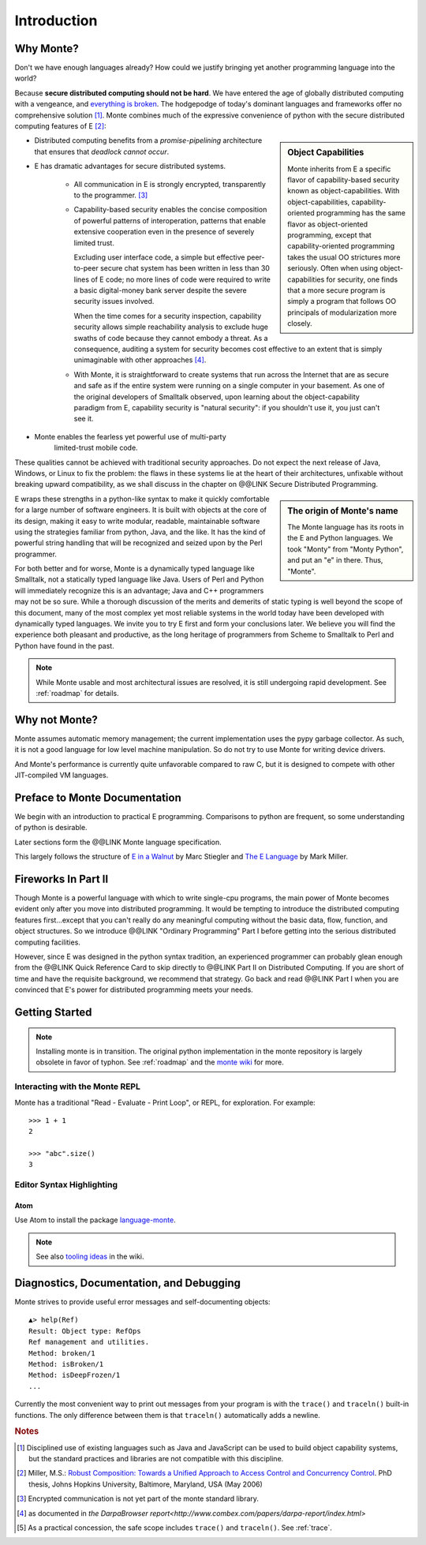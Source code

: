 Introduction
============

Why Monte?
----------

Don't we have enough languages already? How could we justify bringing
yet another programming language into the world?

Because **secure distributed computing should not be hard**. We have
entered the age of globally distributed computing with a vengeance,
and `everything is broken`__. The hodgepodge of today's dominant
languages and frameworks offer no comprehensive solution [#]_. Monte
combines much of the expressive convenience of python with the secure
distributed computing features of E [#]_:

__ https://medium.com/message/everything-is-broken-81e5f33a24e1

.. sidebar:: Object Capabilities

   Monte inherits from E a specific flavor of capability-based
   security known as object-capabilities. With object-capabilities,
   capability-oriented programming has the same flavor as
   object-oriented programming, except that capability-oriented
   programming takes the usual OO strictures more seriously. Often
   when using object-capabilities for security, one finds that a more
   secure program is simply a program that follows OO principals of
   modularization more closely.

- Distributed computing benefits from a *promise-pipelining*
  architecture that ensures that *deadlock cannot occur*.

- E has dramatic advantages for secure distributed systems.

   - All communication in E is strongly encrypted, transparently to
     the programmer. [#]_

   - Capability-based security enables the concise composition of
     powerful patterns of interoperation, patterns that enable
     extensive cooperation even in the presence of severely limited
     trust.

     Excluding user interface code, a simple but effective
     peer-to-peer secure chat system has been written in less than 30
     lines of E code; no more lines of code were required to write a
     basic digital-money bank server despite the severe security
     issues involved.

     When the time comes for a security inspection, capability
     security allows simple reachability analysis to exclude huge
     swaths of code because they cannot embody a threat. As a
     consequence, auditing a system for security becomes cost
     effective to an extent that is simply unimaginable with other
     approaches [#]_.

   - With Monte, it is straightforward to create systems that run across
     the Internet that are as secure and safe as if the entire system
     were running on a single computer in your basement. As one of the
     original developers of Smalltalk observed, upon learning about
     the object-capability paradigm from E, capability security is
     "natural security": if you shouldn't use it, you just can't see
     it.

- Monte enables the fearless yet powerful use of multi-party
   limited-trust mobile code.

These qualities cannot be achieved with traditional security
approaches. Do not expect the next release of Java, Windows, or Linux
to fix the problem: the flaws in these systems lie at the heart of
their architectures, unfixable without breaking upward compatibility,
as we shall discuss in the chapter on @@LINK Secure Distributed
Programming.

.. sidebar:: The origin of Monte's name

   The Monte language has its roots in the E and Python languages. We
   took "Monty" from "Monty Python", and put an "e" in there. Thus,
   "Monte".


E wraps these strengths in a python-like syntax to make it quickly
comfortable for a large number of software engineers. It is built with
objects at the core of its design, making it easy to write modular,
readable, maintainable software using the strategies familiar from
python, Java, and the like. It has the kind of powerful string
handling that will be recognized and seized upon by the Perl
programmer.

For both better and for worse, Monte is a dynamically typed language
like Smalltalk, not a statically typed language like Java. Users of
Perl and Python will immediately recognize this is an advantage; Java
and C++ programmers may not be so sure. While a thorough discussion of
the merits and demerits of static typing is well beyond the scope of
this document, many of the most complex yet most reliable systems in
the world today have been developed with dynamically typed
languages. We invite you to try E first and form your conclusions
later. We believe you will find the experience both pleasant and
productive, as the long heritage of programmers from Scheme to
Smalltalk to Perl and Python have found in the past.

.. note:: While Monte usable and most architectural issues are
	  resolved, it is still undergoing rapid development.
	  See :ref:`roadmap` for details.


Why not Monte?
--------------

Monte assumes automatic memory management; the current implementation
uses the pypy garbage collector. As such, it is not a good language
for low level machine manipulation. So do not try to use Monte for
writing device drivers.

And Monte's performance is currently quite unfavorable compared to raw
C, but it is designed to compete with other JIT-compiled VM languages.


Preface to Monte Documentation
------------------------------

We begin with an introduction to practical E programming. Comparisons
to python are frequent, so some understanding of python is desirable.

Later sections form the @@LINK Monte language specification.

This largely follows the structure of `E in a Walnut`__ by Marc Stiegler
and `The E Language`__ by Mark Miller.

.. todo:: To what extent do we want to invite feedback and offer
          support? i.e. what to write where Walnut says "If you
          encounter some surprising behavior not explained here,
          please join the e-lang discussion group and ask there"?

__ http://wiki.erights.org/wiki/Walnut
__ http://erights.org/elang/index.html

Fireworks In Part II
--------------------

Though Monte is a powerful language with which to write single-cpu
programs, the main power of Monte becomes evident only after you move into
distributed programming. It would be tempting to introduce the
distributed computing features first...except that you can't really do
any meaningful computing without the basic data, flow, function, and
object structures. So we introduce @@LINK "Ordinary Programming" Part
I before getting into the serious distributed computing
facilities.

However, since E was designed in the python syntax tradition, an
experienced programmer can probably glean enough from the @@LINK Quick
Reference Card to skip directly to @@LINK Part II on Distributed
Computing. If you are short of time and have the requisite background,
we recommend that strategy. Go back and read @@LINK Part I when you are
convinced that E's power for distributed programming meets your needs.


Getting Started
---------------

.. note:: Installing monte is in transition. The original python
	  implementation in the monte repository is largely obsolete
	  in favor of typhon.  See :ref:`roadmap` and the `monte
	  wiki`__ for more.

__ https://github.com/monte-language/monte/wiki


Interacting with the Monte REPL
~~~~~~~~~~~~~~~~~~~~~~~~~~~~~~~

Monte has a traditional "Read - Evaluate - Print Loop", or REPL, for
exploration. For example::

  >>> 1 + 1
  2

  >>> "abc".size()
  3


Editor Syntax Highlighting
~~~~~~~~~~~~~~~~~~~~~~~~~~

Atom
++++

Use Atom to install the package `language-monte`__.

__ https://atom.io/packages/language-monte

.. note:: See also `tooling ideas`__ in the wiki.

__ https://github.com/monte-language/monte/wiki/Pipe-Dreams#tooling


.. _trace:

Diagnostics, Documentation, and Debugging
-----------------------------------------

Monte strives to provide useful error messages and self-documenting objects::

  ▲> help(Ref)
  Result: Object type: RefOps
  Ref management and utilities.
  Method: broken/1
  Method: isBroken/1
  Method: isDeepFrozen/1
  ...

Currently the most convenient way to print out messages from your program is
with the ``trace()`` and ``traceln()`` built-in functions. The only difference
between them is that ``traceln()`` automatically adds a newline.

.. rubric:: Notes

.. [#] Disciplined use of existing languages such as Java and
       JavaScript can be used to build object capability systems, but
       the standard practices and libraries are not compatible with
       this discipline.

.. [#] Miller, M.S.: `Robust Composition: Towards a Unified Approach to
       Access Control and Concurrency Control`__. PhD thesis, Johns
       Hopkins University, Baltimore, Maryland, USA (May 2006)

.. [#] Encrypted communication is not yet part of the monte standard library.

.. [#] as documented in `the DarpaBrowser
       report<http://www.combex.com/papers/darpa-report/index.html>`

.. [#] As a practical concession, the safe scope includes ``trace()``
       and ``traceln()``. See :ref:`trace`.

__ http://erights.org/talks/thesis/index.html
